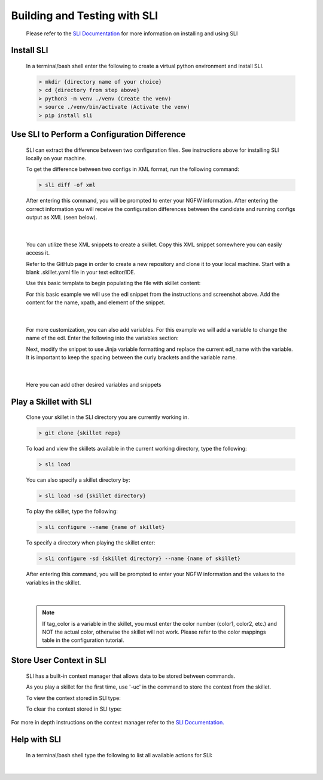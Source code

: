 Building and Testing with SLI
=============================

  Please refer to the `SLI Documentation <https://pypi.org/project/sli/>`_ for more information on installing and using SLI

Install SLI
~~~~~~~~~~~

  In a terminal/bash shell enter the following to create a virtual python environment and install SLI.

  .. code-block:: bash

      > mkdir {directory name of your choice}
      > cd {directory from step above}
      > python3 -m venv ./venv (Create the venv)
      > source ./venv/bin/activate (Activate the venv)
      > pip install sli


Use SLI to Perform a Configuration Difference
~~~~~~~~~~~~~~~~~~~~~~~~~~~~~~~~~~~~~~~~~~~~~

  SLI can extract the difference between two configuration files.
  See instructions above for installing SLI locally on your machine.

  To get the difference between two configs in XML format, run the following command:

  .. code-block:: bash

    > sli diff -of xml

  After entering this command, you will be prompted to enter your NGFW information. After entering the correct
  information you will receive the configuration differences between the candidate and running configs output as
  XML (seen below).

    .. image:: /images/skillet_utilities/sli_config_diff.png
      :width: 700
|

  You can utilize these XML snippets to create a skillet. Copy this XML snippet somewhere you can easily access it.

  Refer to the GitHub page in order to create a new repository and clone it to your local machine.
  Start with a blank .skillet.yaml file in your text editor/IDE.

  Use this basic template to begin populating the file with skillet content:

  .. code-block:: yaml
    name: New_Skillet
    label: Tutorial Skillet
    description: Skillet template for use with SLI
    type: panos
    labels:
        collection: Unknown
    variables:
    -   name:
        description:
        type_hint:
        default: ''
    snippets:
    -   name:
        xpath:
        element:

  For this basic example we will use the edl snippet from the instructions and screenshot above.
  Add the content for the name, xpath, and element of the snippet.

    .. image:: /images/skillet_utilities/sli_snippet.png
      :width: 700
|

  For more customization, you can also add variables. For this example we will add a variable to change the name of the
  edl. Enter the following into the variables section:

  .. code-block::
    variables:
    -   name: edl_name
        description: name of edl
        type_hint: text
        default: ''

  Next, modify the snippet to use Jinja variable formatting and replace the current edl_name with the variable.
  It is important to keep the spacing between the curly brackets and the variable name.

    .. image:: /images/skillet_utilities/sli_snippet_jinja.png
      :width: 700
|

  Here you can add other desired variables and snippets

Play a Skillet with SLI
~~~~~~~~~~~~~~~~~~~~~~~

  Clone your skillet in the SLI directory you are currently working in.

  .. code-block:: bash

     > git clone {skillet repo}


  To load and view the skillets available in the current working directory, type the following:

  .. code-block:: bash

    > sli load


  You can also specify a skillet directory by:

  .. code-block:: bash

    > sli load -sd {skillet directory}


  To play the skillet, type the following:

  .. code-block:: bash

    > sli configure --name {name of skillet}


  To specify a directory when playing the skillet enter:

  .. code-block:: bash

    > sli configure -sd {skillet directory} --name {name of skillet}


  After entering this command, you will be prompted to enter your NGFW information and the values to the variables
  in the skillet.

    .. image:: /images/skillet_utilities/sli_NGFW_info.png
      :width: 700
|

  .. NOTE::
    If tag_color is a variable in the skillet, you must enter the color number (color1, color2, etc.) and NOT
    the actual color, otherwise the skillet will not work. Please refer to the color mappings table in the configuration
    tutorial.

Store User Context in SLI
~~~~~~~~~~~~~~~~~~~~~~~~~

  SLI has a built-in context manager that allows data to be stored between commands.

  As you play a skillet for the first time, use '-uc' in the command to store the context from the skillet.

  .. code-block:: bash
    > sli configure --name {name of skillet} -uc

  To view the context stored in SLI type:

  .. code-block:: bash
    > sli show_context

  To clear the context stored in SLI type:

  .. code-block:: bash
    > sli clear_context

For more in depth instructions on the context manager refer to the `SLI Documentation. <https://pypi.org/project/sli/>`_

Help with SLI
~~~~~~~~~~~~~

  In a terminal/bash shell type the following to list all available actions for SLI:

  .. code-block:: bash
    > sli --help

    .. image:: /images/skillet_utilities/sli_help.png
      :width: 700
|

